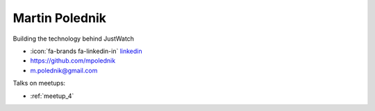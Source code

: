 Martin Polednik
=================
Building the technology behind JustWatch



- :icon:`fa-brands fa-linkedin-in` `linkedin <https://www.linkedin.com/in/martin-polednik-8a341866>`_

- https://github.com/mpolednik

- m.polednik@gmail.com



.. image:: ../_static/img/speakers/martin-polednik.jpg
    :alt: profile-photo
    :width: 200px



Talks on meetups:

- :ref:`meetup_4`


